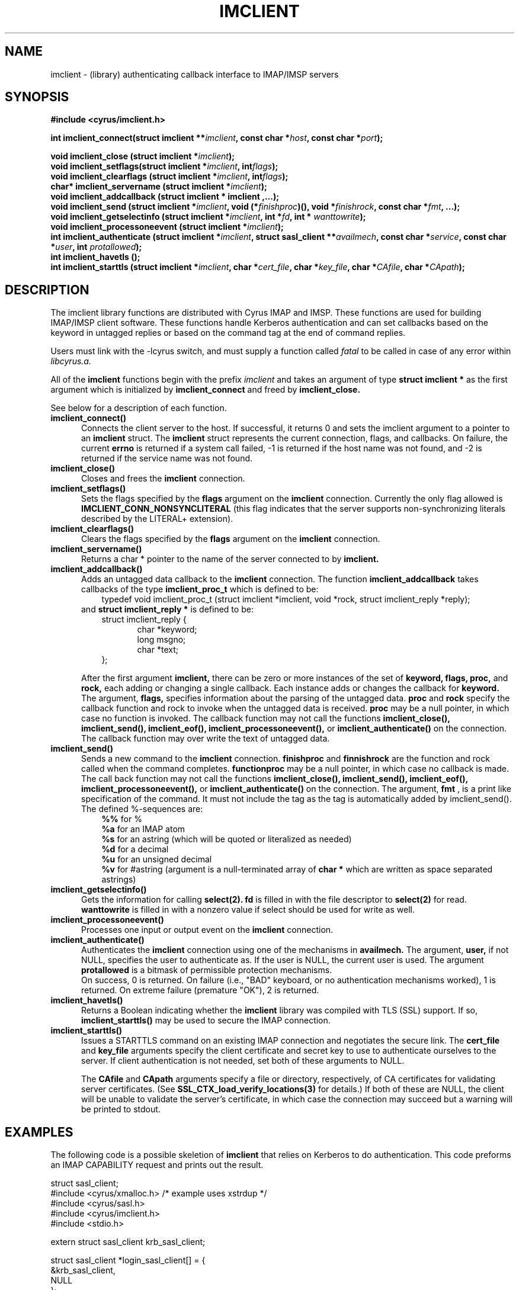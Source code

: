 .TH IMCLIENT 3 "Project Cyrus" CMU
.\" 
.\" Copyright (c) 1997-2000 Carnegie Mellon University.  All rights reserved.
.\"
.\" Redistribution and use in source and binary forms, with or without
.\" modification, are permitted provided that the following conditions
.\" are met:
.\"
.\" 1. Redistributions of source code must retain the above copyright
.\"    notice, this list of conditions and the following disclaimer. 
.\"
.\" 2. Redistributions in binary form must reproduce the above copyright
.\"    notice, this list of conditions and the following disclaimer in
.\"    the documentation and/or other materials provided with the
.\"    distribution.
.\"
.\" 3. The name "Carnegie Mellon University" must not be used to
.\"    endorse or promote products derived from this software without
.\"    prior written permission. For permission or any other legal
.\"    details, please contact  
.\"      Office of Technology Transfer
.\"      Carnegie Mellon University
.\"      5000 Forbes Avenue
.\"      Pittsburgh, PA  15213-3890
.\"      (412) 268-4387, fax: (412) 268-7395
.\"      tech-transfer@andrew.cmu.edu
.\"
.\" 4. Redistributions of any form whatsoever must retain the following
.\"    acknowledgment:
.\"    "This product includes software developed by Computing Services
.\"     at Carnegie Mellon University (http://www.cmu.edu/computing/)."
.\"
.\" CARNEGIE MELLON UNIVERSITY DISCLAIMS ALL WARRANTIES WITH REGARD TO
.\" THIS SOFTWARE, INCLUDING ALL IMPLIED WARRANTIES OF MERCHANTABILITY
.\" AND FITNESS, IN NO EVENT SHALL CARNEGIE MELLON UNIVERSITY BE LIABLE
.\" FOR ANY SPECIAL, INDIRECT OR CONSEQUENTIAL DAMAGES OR ANY DAMAGES
.\" WHATSOEVER RESULTING FROM LOSS OF USE, DATA OR PROFITS, WHETHER IN
.\" AN ACTION OF CONTRACT, NEGLIGENCE OR OTHER TORTIOUS ACTION, ARISING
.\" OUT OF OR IN CONNECTION WITH THE USE OR PERFORMANCE OF THIS SOFTWARE.
.\" 
.\" $Id: imclient.3,v 1.11 2005/04/11 05:48:28 shadow Exp $

.SH NAME
imclient \- (library) authenticating callback interface to IMAP/IMSP servers
.SH SYNOPSIS
.ad l
.ft B
#include <cyrus/imclient.h>
.sp
.ft
.if
.LP
.ft B 
.BI "int imclient_connect(struct imclient **" imclient ", const char *" host ", const char *" port ");" 
.PP
.BI "void imclient_close (struct imclient *" imclient ");"
.sp .025i
.BI "void imclient_setflags(struct imclient *" imclient ", int" flags ");"
.sp .025i
.BI "void imclient_clearflags (struct imclient *" imclient ", int" flags ");"
.sp .025i
.BI "char* imclient_servername (struct imclient *" imclient ");"
.sp .025i
.B "void imclient_addcallback (struct imclient *" imclient ",...);"
.sp .025i
.BI "void imclient_send (struct imclient *" imclient ", void (*" finishproc ")(), void *" finishrock ", const char *" fmt ", ...);"
.sp .025i
.BI "void imclient_getselectinfo (struct imclient *" imclient ", int *" fd ", int * " wanttowrite ");"
.sp .025i
.BI "void imclient_processoneevent (struct imclient *" imclient ");"
.sp .025i
.BI "int imclient_authenticate (struct imclient *" imclient ", struct sasl_client **" availmech ", const char *" service ", const char *" user ", int " protallowed ");"
.sp .025i
.BI "int imclient_havetls ();"
.sp .025i
.BI "int imclient_starttls (struct imclient *" imclient ", char *" cert_file ", char *" key_file ", char *" CAfile ", char *" CApath ");"

.SH DESCRIPTION
The imclient library functions are distributed with Cyrus IMAP and IMSP.
These functions are used for building IMAP/IMSP client software. These
functions handle Kerberos authentication and can set callbacks based on the
keyword in untagged replies or based on the command tag at the end of
command replies.

Users must link with the -lcyrus switch, and must supply a function called
.I fatal
to be called in case of any error within
.I libcyrus.a.
.PP
All of the
.B imclient
functions begin with the prefix 
.I imclient
and takes  an  argument of type
.B struct imclient *
as the first argument which is  initialized by
.B imclient_connect
and freed by
.B imclient_close.

See below for a description of each function.

.IP \fB\imclient_connect() \fP5
Connects the client server to the host. If successful, it returns 0
and sets the imclient argument to a pointer to an 
.B imclient 
struct. The 
.B imclient 
struct represents the current connection,  flags, and  callbacks. On failure, the current
.B errno
is returned if a system call failed,  -1 is returned if the host name was not found, and  -2 is returned if the service name was not found. 
.IP \fB\imclient_close() \fP5
Closes and frees the 
.B imclient 
connection. 
.IP \fB\ imclient_setflags() \fP5
Sets the flags specified by the
.B flags
argument on the
.B imclient
connection. Currently the only  flag allowed is
.B IMCLIENT_CONN_NONSYNCLITERAL
(this flag indicates that the server supports non-synchronizing literals described by the LITERAL+ extension).
.IP \fB\imclient_clearflags() \fP5
Clears the flags specified by the
.B flags
argument on the 
.B imclient
connection.
.IP \fB\imclient_servername() \fP5
Returns a  char * pointer to the name of the server connected to by
.B imclient.
.IP \fB\imclient_addcallback() \fP5
Adds an untagged data callback to the 
.B imclient
connection. The function
.B imclient_addcallback
takes callbacks of the type
.B imclient_proc_t
which is defined to be:
.in 1.5i
typedef void imclient_proc_t (struct imclient *imclient, void *rock, struct imclient_reply *reply);
.in
.sp .025i
and
.B struct imclient_reply *
is defined to be:
.sp .025i
.in 1.5i
struct imclient_reply {
.in
.in 2i
    char *keyword;
    long msgno;
    char *text;
.in
.in 1.5i
};
.in
.sp
After the first argument
.B imclient,
there can be zero or more instances of the set of 
.B keyword,
.B flags,
.B proc,
and
.B rock,
each adding or changing a single callback.
Each instance  adds or changes the callback for
.B keyword. 
The argument,
.B flags,
specifies information about the parsing of the untagged data.
.B proc
and
.B rock
specify the callback function and rock to invoke when the untagged
data is received.
.B proc
may be a null pointer, in which case no function
is invoked.  The callback function may not call the functions
.B imclient_close(), imclient_send(), imclient_eof(),
.B imclient_processoneevent(),
or
.B imclient_authenticate()
on the
connection. The callback function may over write  the text of untagged
data.
.IP \fB\imclient_send() \fP5
Sends a new command to the 
.B imclient
connection.
.B finishproc
and 
.B finnishrock
are the function and rock called when the  command completes. 
.B functionproc
may be a null pointer, in which case no callback is made. The call back function may not call the functions
.B imclient_close(), imclient_send(), imclient_eof(),  imclient_processoneevent(), 
or 
.B imclient_authenticate() 
on the connection.
The argument,
.B fmt
, is a print like specification of the command. It must not include the 
tag as the tag is automatically added by imclient_send().
The defined %-sequences are:
.sp .025i
.in 1.5i
.B %%
for %
.sp .025i
.B %a
for an IMAP atom
.sp .025i
.B %s
for an astring (which will be quoted or literalized as needed)
.sp .025i
.B %d
for a decimal
.sp .025i
.B %u
for an unsigned  decimal
.sp .025i
.B %v
for #astring (argument is a null-terminated array of
.B char *
which are written as space separated astrings)
.in
.IP \fB\imclient_getselectinfo() \fP5
Gets the information for calling
.B select(2).
.B fd
is filled in with the file
descriptor to
.B select(2)
for read.
.B wanttowrite
is filled in with a
nonzero value if select should be used for write as well. 
.IP \fB\imclient_processoneevent() \fP5
Processes one input or output event on the
.B imclient
connection.
.IP \fB\imclient_authenticate() \fP5
Authenticates the 
.B imclient 
connection using one of the mechanisms in
.B availmech.
The argument,
.B user,
if not NULL, specifies the user to
authenticate as. If the user is NULL, the current user is used.  The
argument
.B protallowed
is a bitmask of permissible protection mechanisms.
.sp .025i
On success, 0 is returned.  On failure (i.e., "BAD" keyboard, or no
authentication mechanisms worked), 1 is returned. On extreme failure
(premature "OK"), 2 is returned.
.IP \fB\imclient_havetls() \fP5
Returns a Boolean indicating whether the
.B imclient
library was compiled with TLS (SSL) support.  If so,
.B imclient_starttls()
may be used to secure the IMAP connection.
.IP \fB\imclient_starttls() \fP5
Issues a STARTTLS command on an existing IMAP connection and
negotiates the secure link.  The
.B cert_file
and
.B key_file
arguments specify the client certificate and secret key to use to
authenticate ourselves to the server.  If client authentication is not
needed, set both of these arguments to NULL.
.sp
The
.B CAfile
and
.B CApath
arguments specify a file or directory, respectively, of CA
certificates for validating server certificates.  (See
.B SSL_CTX_load_verify_locations(3)
for details.)  If both of these are NULL, the client will be unable to
validate the server's certificate, in which case the connection may
succeed but a warning will be printed to stdout.

.SH EXAMPLES
The following code is a possible skeletion of
.B imclient
that relies on Kerberos to do authentication.  This code preforms an IMAP
CAPABILITY request and prints out the result.
.nf

struct sasl_client;
#include <cyrus/xmalloc.h> /* example uses xstrdup */
#include <cyrus/sasl.h>
#include <cyrus/imclient.h>
#include <stdio.h>

extern struct sasl_client krb_sasl_client;

struct sasl_client *login_sasl_client[] = {
    &krb_sasl_client, 
    NULL
};
struct imclient *imclient;
char server[] = "cyrus.andrew.cmu.edu" ;
char port[] = "imap";

void fatal(char* message, int rc) {
    fprintf(stderr, "fatal error: %s\en", message);
    exit(rc);
}

static void callback_capability(struct imclient *imclient,
				void *rock,
				struct imclient_reply *reply) {
    if (reply->text != NULL) {
	*((char**)rock) = xstrdup( reply->text );
    }
}

static void end_command (struct imclient *connection, void*
			rock,  struct imclient_reply *inmsg) {
    (*(int*)rock)--;
}

main() {
    char* capability_string;
    int nc;
    
    if (imclient_connect(&imclient, server, port)) {
	fprintf(stderr,
		"error: Couldn't connect to %s %s\en",
		server, port);
	exit(1);
    }

    if (imclient_authenticate(imclient, login_sasl_client, "imap"
			      /* service */,
			      NULL /* user */, SASL_PROT_ANY)) {
	exit(1);
    }

    imclient_addcallback(imclient, "CAPABILITY",
			 CALLBACK_NOLITERAL,
			 callback_capability,
			 &capability_string,
			 NULL);
    
    nc = 1;
    
    imclient_send(imclient, end_command,
		  (void*) &nc, "CAPABILITY");
    
    while(nc > 0) {
	imclient_processoneevent(imclient);
    }
    
    if (strstr("LITERAL+", capability_string)) {
	imclient_setflags(imclient, IMCLIENT_CONN_NONSYNCLITERAL);
    }

    imclient_send(imclient, NULL, NULL, "LOGOUT");
    imclient_close(imclient);

    printf("capability text is: %s\en", capability_string);

    free(capability_string);
}
.fi

.SH BUGS
No known bugs.

.SH SEE ALSO
.B cyradm, imapd, imspd,
RFC2033 (IMAP LITERAL+ extension), RFC2060 (IMAP4rev1 specification), and
.B select(2)

.SH KEYWORDS
IMAP, ACAP, IMSP, Kerberos, Authentication

.SH COPYRIGHT
Copyright 1997-2002, Carnegie Mellon University.  All Rights Reserved.

See the source distribution for copying information.
